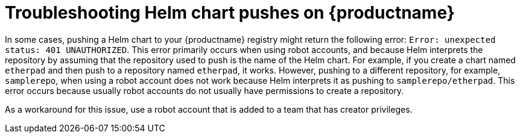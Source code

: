 :_content-type: CONCEPT
[id="troubleshooting-401-helm"]
= Troubleshooting Helm chart pushes on {productname}

In some cases, pushing a Helm chart to your {productname} registry might return the following error: `Error: unexpected status: 401 UNAUTHORIZED`. This error primarily occurs when using robot accounts, and because Helm interprets the repository by assuming that the repository used to push is the name of the Helm chart. For example, if you create a chart named `etherpad` and then push to a repository named `etherpad`, it works. However, pushing to a different repository, for example, `samplerepo`, when using a robot account does not work because Helm interprets it as pushing to `samplerepo/etherpad`. This error occurs because usually robot accounts do not usually have permissions to create a repository. 

As a workaround for this issue, use a robot account that is added to a team that has creator privileges. 